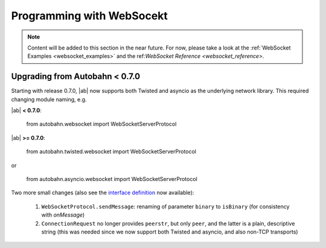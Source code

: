 Programming with WebSocekt
==========================

.. note:: Content will be added to this section in the near future. For now, please take a look at the :ref:`WebSocket Examples <websocket_examples>` and the ref:`WebSocket Reference <websocket_reference>`.


Upgrading from Autobahn < 0.7.0
-------------------------------

Starting with release 0.7.0, |ab| now supports both Twisted and asyncio as the underlying network library. This required changing module naming, e.g.

|ab| **< 0.7.0**:

     from autobahn.websocket import WebSocketServerProtocol

|ab| **>= 0.7.0**:

     from autobahn.twisted.websocket import WebSocketServerProtocol

or

     from autobahn.asyncio.websocket import WebSocketServerProtocol

Two more small changes (also see the `interface definition <https://github.com/tavendo/AutobahnPython/blob/master/autobahn/autobahn/websocket/interfaces.py>`_ now available):

 1. ``WebSocketProtocol.sendMessage``: renaming of parameter ``binary`` to ``isBinary`` (for consistency with `onMessage`)
 2. ``ConnectionRequest`` no longer provides ``peerstr``, but only ``peer``, and the latter is a plain, descriptive string (this was needed since we now support both Twisted and asyncio, and also non-TCP transports)
